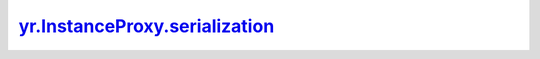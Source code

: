 .. _serialization_:

yr.InstanceProxy.serialization_
----------------------------------------------------------------

.. py:method:: InstanceProxy.serialization_(is_cross_language: False)

    实例代理的序列化。

    参数：
        - **is_cross_language** (bool，可选) - 是否跨语言。默认为 ``False``。

    返回：
        序列化实例代理信息。数据类型：dict。
